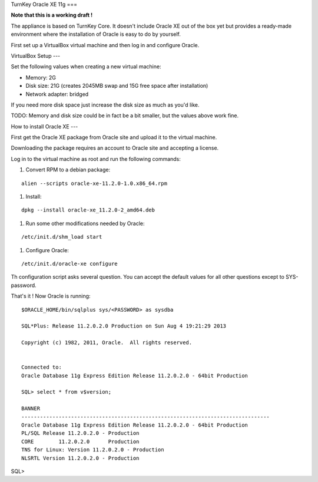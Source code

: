 TurnKey Oracle XE 11g
===

**Note that this is a working draft !**

The appliance is based on TurnKey Core. It doesn't include Oracle XE out of
the box yet but provides a ready-made environment where the installation of
Oracle is easy to do by yourself.

First set up a VirtualBox virtual machine and then log in and configure Oracle.

VirtualBox Setup
---

Set the following values when creating a new virtual machine:

- Memory: 2G

- Disk size: 21G (creates 2045MB swap and 15G free space after installation)

- Network adapter: bridged

If you need more disk space just increase the disk size as much as you'd like.

TODO: Memory and disk size could be in fact be a bit smaller, but the values
above work fine.

How to install Oracle XE
---

First get the Oracle XE package from Oracle site and upload it to the virtual machine.

Downloading the package requires an account to Oracle site and accepting a license.
 
Log in to the virtual machine as root and run the following commands:

1. Convert RPM to a debian package:

::

    alien --scripts oracle-xe-11.2.0-1.0.x86_64.rpm

#. Install:

::

    dpkg --install oracle-xe_11.2.0-2_amd64.deb

#. Run some other modifications needed by Oracle:

::

    /etc/init.d/shm_load start

#. Configure Oracle:

::

    /etc/init.d/oracle-xe configure

Th configuration script asks several question. You can accept the default
values for all other questions except to SYS-password.

That's it ! Now Oracle is running:

::

    $ORACLE_HOME/bin/sqlplus sys/<PASSWORD> as sysdba
    
    SQL*Plus: Release 11.2.0.2.0 Production on Sun Aug 4 19:21:29 2013
    
    Copyright (c) 1982, 2011, Oracle.  All rights reserved.
    
    
    Connected to:
    Oracle Database 11g Express Edition Release 11.2.0.2.0 - 64bit Production
    
    SQL> select * from v$version;
    
    BANNER
    --------------------------------------------------------------------------------
    Oracle Database 11g Express Edition Release 11.2.0.2.0 - 64bit Production
    PL/SQL Release 11.2.0.2.0 - Production
    CORE	11.2.0.2.0	Production
    TNS for Linux: Version 11.2.0.2.0 - Production
    NLSRTL Version 11.2.0.2.0 - Production

SQL> 
